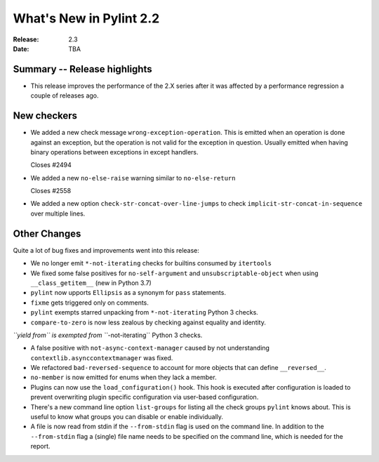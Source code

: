 **************************
 What's New in Pylint 2.2
**************************

:Release: 2.3
:Date: TBA


Summary -- Release highlights
=============================

* This release improves the performance of the 2.X series after it was affected by a performance regression a couple of releases ago.

New checkers
============


* We added a new check message ``wrong-exception-operation``.
  This is emitted when an operation is done against an exception, but the operation
  is not valid for the exception in question. Usually emitted when having
  binary operations between exceptions in except handlers.

  Closes #2494

* We added a new ``no-else-raise`` warning similar to ``no-else-return``

  Closes #2558

* We added a new option ``check-str-concat-over-line-jumps`` to check
  ``implicit-str-concat-in-sequence`` over multiple lines.


Other Changes
=============

Quite a lot of bug fixes and improvements went into this release:

* We no longer emit ``*-not-iterating`` checks for builtins consumed by ``itertools``

* We fixed some false positives for ``no-self-argument`` and ``unsubscriptable-object``
  when using ``__class_getitem__`` (new in Python 3.7)

* ``pylint`` now upports ``Ellipsis`` as a synonym for ``pass`` statements.

* ``fixme`` gets triggered only on comments.

* ``pylint`` exempts starred unpacking from ``*-not-iterating`` Python 3 checks.

* ``compare-to-zero`` is now less zealous by checking against equality and identity.

*``yield from`` is exempted from ``*-not-iterating`` Python 3 checks.

* A false positive with ``not-async-context-manager`` caused by not understanding
  ``contextlib.asynccontextmanager`` was fixed.

* We refactored ``bad-reversed-sequence`` to account for more objects that can define ``__reversed__``.

* ``no-member`` is now emitted for enums when they lack a member.

* Plugins can now use the ``load_configuration()`` hook.
  This hook is executed after configuration is loaded to prevent overwriting plugin
  specific configuration via user-based configuration.

* There's a new command line option ``list-groups`` for listing all the check groups
  ``pylint`` knows about. This is useful to know what groups you can disable or enable
  individually.

* A file is now read from stdin if the ``--from-stdin`` flag is used on the
  command line. In addition to the ``--from-stdin`` flag a (single) file
  name needs to be specified on the command line, which is needed for the
  report.
